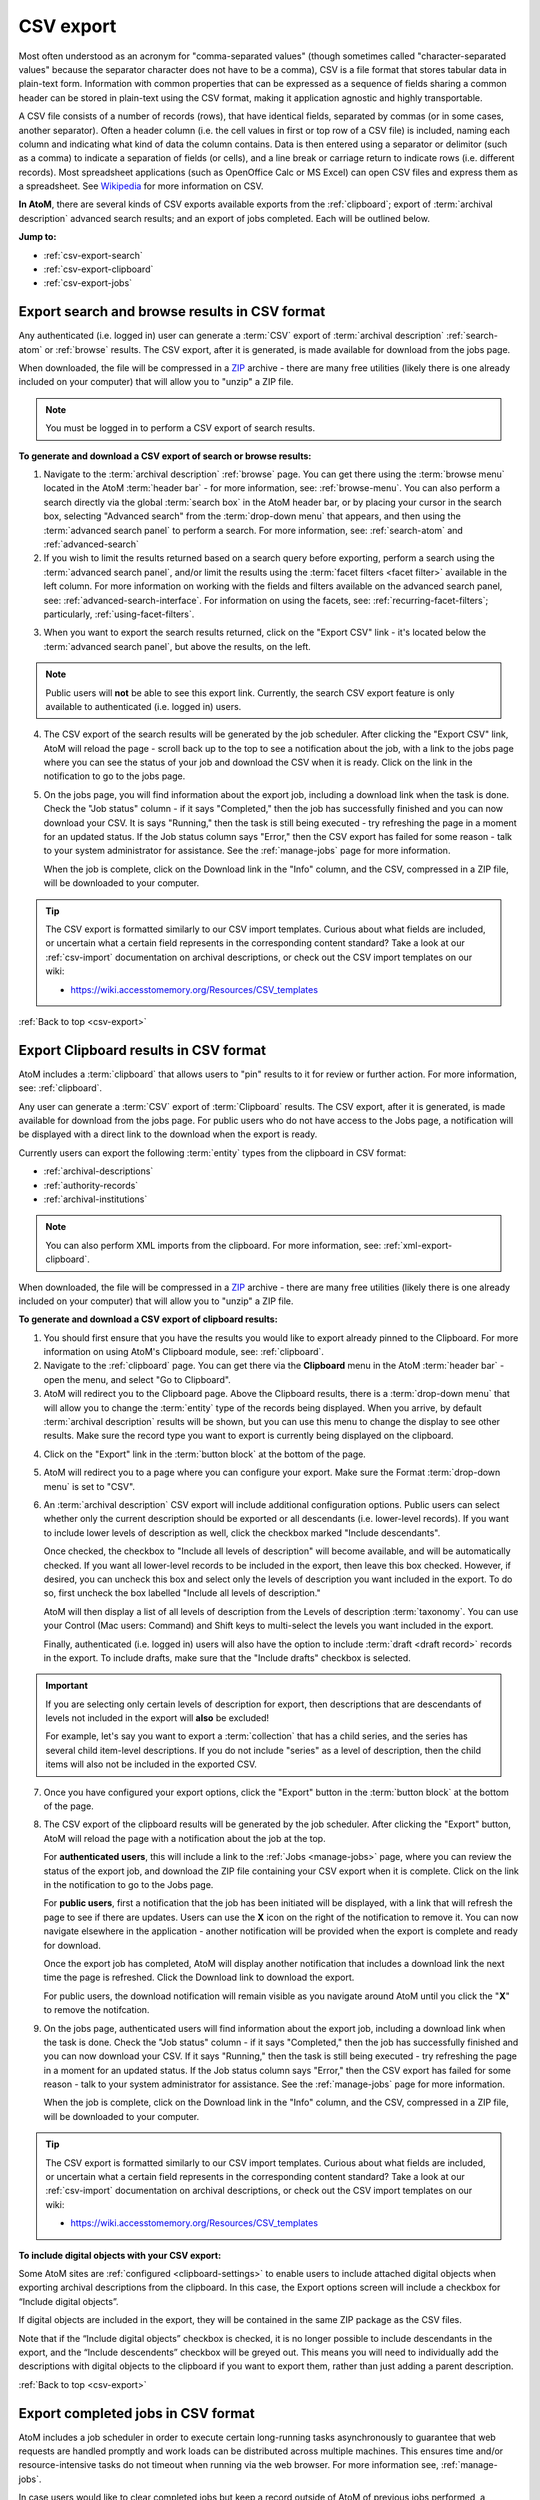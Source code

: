 .. _csv-export:

==========
CSV export
==========

.. |import| image:: images/download-alt.png
   :height: 18
   :width: 18
.. |gears| image:: images/gears.png
   :height: 18
   :width: 18
.. |pencil| image:: images/edit-sign.png
   :height: 18
   :width: 18
.. |clip| image:: images/paperclip.png
   :height: 18

Most often understood as an acronym for "comma-separated values" (though
sometimes called "character-separated values" because the separator character
does not have to be a comma), CSV is a file format that stores tabular data in
plain-text form. Information with common properties that can be expressed as a
sequence of fields sharing a common header can be stored in plain-text using
the CSV format, making it application agnostic and highly transportable.

A CSV file consists of a number of records (rows), that have identical fields,
separated by commas (or in some cases, another separator). Often a header
column (i.e. the cell values in first or top row of a CSV file) is included,
naming each column and indicating what kind of data the column contains. Data
is then entered using a separator or delimitor (such as a comma) to indicate a
separation of fields (or cells), and a line break or carriage return to
indicate rows (i.e. different records). Most spreadsheet applications (such as
OpenOffice Calc or MS Excel) can open CSV files and express them as a
spreadsheet. See
`Wikipedia <http://en.wikipedia.org/wiki/Comma-separated_values>`__ for more
information on CSV.

**In AtoM**, there are several kinds of CSV exports available exports from the
:ref:`clipboard`; export of :term:`archival description` advanced search
results; and an export of jobs completed. Each will be outlined below.

**Jump to:**

* :ref:`csv-export-search`
* :ref:`csv-export-clipboard`
* :ref:`csv-export-jobs`

.. SEEALSO::

   * :ref:`csv-import`
   * :ref:`import-export-skos`
   * :ref:`advanced-search`
   * :ref:`manage-jobs`
   * :ref:`clipboard`
   * :ref:`archival-descriptions`
   * :ref:`csv-export-cli`
   * :ref:`csv-import-cli`
   * :ref:`cli-bulk-import-xml`
   * :ref:`cli-bulk-export`


.. _csv-export-search:

Export search and browse results in CSV format
==============================================

Any authenticated (i.e. logged in) user can generate a :term:`CSV` export of
:term:`archival description` :ref:`search-atom` or :ref:`browse` results. The
CSV export, after it is generated, is made available for download from the
jobs page.

.. SEEALSO::

   * :ref:`advanced-search`
   * :ref:`search-atom`
   * :ref:`browse`
   * :ref:`manage-jobs`

When downloaded, the file will be compressed in a
`ZIP <https://wikipedia.org/wiki/Zip_(file_format)>`__ archive - there are many
free utilities (likely there is one already included on your computer) that
will allow you to "unzip" a ZIP file.

.. NOTE::

   You must be logged in to perform a CSV export of search results.

**To generate and download a CSV export of search or browse results:**

1. Navigate to the :term:`archival description` :ref:`browse` page. You can
   get there using the :term:`browse menu` located in the AtoM
   :term:`header bar` - for more information, see: :ref:`browse-menu`. You can
   also perform a search directly via the global :term:`search box` in the AtoM
   header bar, or by placing your cursor in the search box, selecting "Advanced
   search" from the :term:`drop-down menu` that appears, and then using the
   :term:`advanced search panel` to perform a search. For more information,
   see: :ref:`search-atom` and :ref:`advanced-search`
2. If you wish to limit the results returned based on a search query
   before exporting, perform a search using the :term:`advanced search panel`,
   and/or limit the results using the :term:`facet filters <facet filter>`
   available in the left column. For more information on working with the
   fields and filters available on the advanced search panel, see:
   :ref:`advanced-search-interface`. For information on using the facets, see:
   :ref:`recurring-facet-filters`; particularly, :ref:`using-facet-filters`.

.. image:: images/advanced-search-example.*
   :align: center
   :width: 85%
   :alt: An example query on the advanced search page

3. When you want to export the search results returned, click on the "Export
   CSV" link - it's located below the :term:`advanced search panel`, but
   above the results, on the left.

.. image:: images/search-csv-export-button.*
   :align: center
   :width: 85%
   :alt: An image of the Export CSV button on the advanced search page

.. NOTE::

   Public users will **not** be able to see this export link. Currently, the
   search CSV export feature is only available to authenticated (i.e. logged
   in) users.

4. The CSV export of the search results will be generated by the job
   scheduler. After clicking the "Export CSV" link, AtoM will reload the page
   - scroll back up to the top to see a notification about the job, with a
   link to the jobs page where you can see the status of your job and download
   the CSV when it is ready. Click on the link in the notification to go to
   the jobs page.

.. image:: images/search-csv-export-notification.*
   :align: center
   :width: 85%
   :alt: An image of the notification after an export csv job is initiated

5. On the jobs page, you will find information about the export job, including
   a download link when the task is done. Check the "Job status" column - if
   it says "Completed," then the job has successfully finished and you can now
   download your CSV. It is says "Running," then the task is still being
   executed - try refreshing the page in a moment for an updated status. If
   the Job status column says "Error," then the CSV export has failed for some
   reason - talk to your system administrator for assistance. See the
   :ref:`manage-jobs` page for more information.

   When the job is complete, click on the Download link in the "Info" column,
   and the CSV, compressed in a ZIP file, will be downloaded to your computer.

.. image:: images/search-csv-export-jobs.*
   :align: center
   :width: 85%
   :alt: An image of the jobs page after a CSV export has been executed

.. TIP::

   The CSV export is formatted similarly to our CSV import templates. Curious
   about what fields are included, or uncertain what a certain field
   represents in the corresponding content standard? Take a look at our
   :ref:`csv-import` documentation on archival descriptions, or check out the
   CSV import templates on our wiki:

   * https://wiki.accesstomemory.org/Resources/CSV_templates

:ref:`Back to top <csv-export>`

.. _csv-export-clipboard:

Export Clipboard results in CSV format
======================================

AtoM includes a :term:`clipboard` that allows users to "pin" results to it for
review or further action. For more information, see: :ref:`clipboard`.

Any user can generate a :term:`CSV` export of :term:`Clipboard` results. The
CSV export, after it is generated, is made available for download from the jobs
page. For public users who do not have access to the Jobs page, a notification
will be displayed with a direct link to the download when the export is ready.

Currently users can export the following :term:`entity` types from the
clipboard in CSV format:

* :ref:`archival-descriptions`
* :ref:`authority-records`
* :ref:`archival-institutions`

.. NOTE::

   You can also perform XML imports from the clipboard. For more information,
   see: :ref:`xml-export-clipboard`.

.. SEEALSO::

   * :ref:`clipboard`
   * :ref:`manage-jobs`

When downloaded, the file will be compressed in a
`ZIP <https://wikipedia.org/wiki/Zip_(file_format)>`__ archive - there are many
free utilities (likely there is one already included on your computer) that
will allow you to "unzip" a ZIP file.

**To generate and download a CSV export of clipboard results:**

1. You should first ensure that you have the results you would like to export
   already pinned to the Clipboard. For more information on using AtoM's
   Clipboard module, see: :ref:`clipboard`.

2. Navigate to the :ref:`clipboard` page. You can get there via the
   |clip| **Clipboard** menu in the AtoM :term:`header bar` - open the
   menu, and select "Go to Clipboard".

3. AtoM will redirect you to the Clipboard page. Above the Clipboard results,
   there is a :term:`drop-down menu` that will allow you to change the
   :term:`entity` type of the records being displayed. When you arrive, by
   default :term:`archival description` results will be shown, but you can use
   this menu to change the display to see other results. Make sure the record
   type you want to export is currently being displayed on the clipboard.

.. image:: images/clipboard-01.*
   :align: center
   :width: 90%
   :alt: An image of the Clipboard with results.

4. Click on the "Export" link in the :term:`button block` at the bottom of
   the page.

.. image:: images/button-block-clipboard.*
   :align: center
   :width: 90%
   :alt: An image of the button block on the Clipboard page

5. AtoM will redirect you to a page where you can configure your export. Make
   sure the Format :term:`drop-down menu` is set to "CSV".

6. An :term:`archival description` CSV export will include additional
   configuration options. Public users can select whether only the current
   description should be exported or all descendants (i.e. lower-level
   records). If you want to include lower levels of description as well, click
   the checkbox marked "Include descendants".

   .. image:: images/csv-export-descriptions-01.*
      :align: center
      :width: 90%
      :alt: Configuration options for archival description CSV exports

   Once checked, the checkbox to "Include all levels of description" will
   become available, and will be automatically checked. If you want
   all lower-level records to be included in the export, then leave
   this box checked. However, if desired, you can uncheck this box and select
   only the levels of description you want included in the export. To do so,
   first uncheck the box labelled "Include all levels of description."

   AtoM will then display a list of all levels of description from the Levels
   of description :term:`taxonomy`. You can use your Control (Mac users:
   Command) and Shift keys to multi-select the levels you want included in the
   export.

   .. image:: images/csv-export-descriptions-02.*
      :align: center
      :width: 90%
      :alt: Configuration options for archival description CSV exports

   Finally, authenticated (i.e. logged in) users will also have the option to
   include :term:`draft <draft record>` records in the export. To include
   drafts, make sure that the "Include drafts" checkbox is selected.

.. IMPORTANT::

   If you are selecting only certain levels of description for export, then
   descriptions that are descendants of levels not included in the export will
   **also** be excluded!

   For example, let's say you want to export a :term:`collection` that has a
   child series, and the series has several child item-level descriptions. If
   you do not include "series" as a level of description, then the child items
   will also not be included in the exported CSV.

7. Once you have configured your export options, click the "Export" button in
   the :term:`button block` at the bottom of the page.

8. The CSV export of the clipboard results will be generated by the job
   scheduler. After clicking the "Export" button, AtoM will reload the page
   with a notification about the job at the top.

   For **authenticated users**, this will include a link to the
   :ref:`Jobs <manage-jobs>` page, where you can review the status of the
   export job, and download the ZIP file containing your CSV export when it is
   complete. Click on the link in the notification to go to the Jobs page.

   .. image:: images/clipboard-export-notification.*
      :align: center
      :width: 90%
      :alt: The notification message for authenticated users performing an export

   For **public users**, first a notification that the job has been initiated
   will be displayed, with a link that will refresh the page to see if there
   are updates. Users can use the **X** icon on the right of the notification
   to remove it. You can now navigate elsewhere in the application - another
   notification will be provided when the export is complete and ready for
   download.

   .. image:: images/clipboard-export-notification-public-01.*
      :align: center
      :width: 90%
      :alt: The first notification message for public users performing an export

   Once the export job has completed, AtoM will display another notification
   that includes a download link the next time the page is refreshed. Click
   the Download link to download the export.

   .. image:: images/clipboard-export-notification-public-02.*
      :align: center
      :width: 90%
      :alt: The second notification message for public users performing an
            export

   For public users, the download notification will remain visible as you
   navigate around AtoM until you click the "**X**" to remove the notifcation.

9. On the jobs page, authenticated users will find information about the
   export job, including a download link when the task is done. Check the "Job
   status" column - if it says "Completed," then the job has successfully
   finished and you can now download your CSV. If it says "Running," then the
   task is still being executed - try refreshing the page in a moment for an
   updated status. If the Job status column says "Error," then the CSV export
   has failed for some reason - talk to your system administrator for
   assistance. See the :ref:`manage-jobs` page for more information.

   When the job is complete, click on the Download link in the "Info" column,
   and the CSV, compressed in a ZIP file, will be downloaded to your computer.

.. image:: images/export-clipboard-job.*
  :align: center
  :width: 85%
  :alt: An image of the jobs page after a CSV export has been executed

.. TIP::

   The CSV export is formatted similarly to our CSV import templates. Curious
   about what fields are included, or uncertain what a certain field
   represents in the corresponding content standard? Take a look at our
   :ref:`csv-import` documentation on archival descriptions, or check out the
   CSV import templates on our wiki:

   * https://wiki.accesstomemory.org/Resources/CSV_templates

**To include digital objects with your CSV export:**

Some AtoM sites are :ref:`configured <clipboard-settings>` to enable users to
include attached digital objects when exporting archival descriptions from the
clipboard. In this case, the Export options screen will include a checkbox for
“Include digital objects”.

.. image:: images/export-digital-objects-clipboard-job-xml.*
  :align: center
  :width: 85%
  :alt: Export options with include digital objects selected


If digital objects are included in the export, they will be contained in the
same ZIP package as the CSV files. 

Note that if the “Include digital objects” checkbox is checked, it is no longer
possible to include descendants in the export, and the “Include descendents”
checkbox will be greyed out. This means you will need to individually add the
descriptions with digital objects to the clipboard if you want to export them,
rather than just adding a parent description.



:ref:`Back to top <csv-export>`

.. _csv-export-jobs:

Export completed jobs in CSV format
===================================

AtoM includes a job scheduler in order to execute certain long-running tasks
asynchronously to guarantee that web requests are handled promptly and work
loads can be distributed across multiple machines. This ensures time and/or
resource-intensive tasks do not timeout when running via the web browser. For
more information see, :ref:`manage-jobs`.

In case users would like to clear completed jobs but keep a record outside of
AtoM of previous jobs performed, a :term:`CSV` export of the Jobs table is
available. Like the display table in the :term:`user interface`, the output
contains columns for startDate, endDate, jobName, jobStatus, jobInfo, and
jobUser.

.. image:: images/jobs-csv-output.*
   :align: center
   :width: 80%
   :alt: An example image of the Jobs page CSV export

Simply navigate to the jobs page via |pencil| **Manage > Jobs**, and then
click the "Export history CSV" button located in the :term:`button block` on
the page. All jobs currently listed on the Jobs page will be included in the
export.

.. IMPORTANT::

   Only an :term:`administrator` can see all jobs initiated by all users in
   the system. Other users can only see jobs that they themselves have
   initiated - and will only be able to export a CSV of their own jobs. See
   the :ref:`manage-jobs` page for more information on using the Jobs page.

:ref:`Back to top <csv-export>`

